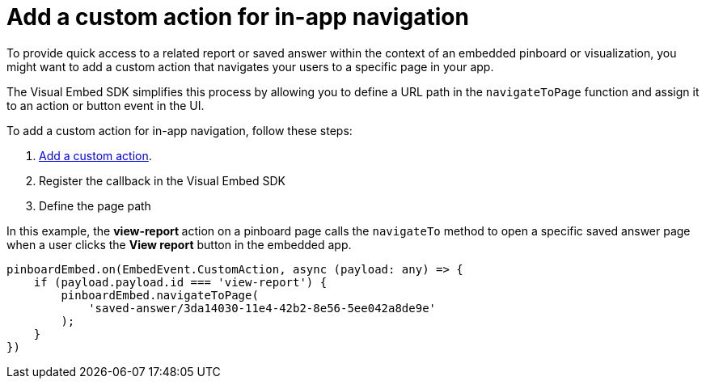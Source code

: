 = Add a custom action for in-app navigation

:page-title: Customize page navigation
:page-pageid: in-app-navigation
:page-description: Customized page navigation

To provide quick access to a related report or saved answer within the context of an embedded pinboard or visualization, you might want to add a custom action that navigates your users to a specific page in your app.  

The Visual Embed SDK simplifies this process by allowing you to define a URL path in the `navigateToPage` function and assign it to an action or button event in the UI.  

To add a custom action for in-app navigation, follow these steps:

. xref:custom-actions-callback.adoc[Add a custom action].
. Register the callback in the Visual Embed SDK
. Define the page path 
 
In this example, the **view-report ** action on a pinboard page calls the `navigateTo` method to open a specific saved answer page when a user clicks the **View report** button in the embedded app. 

[source,javascript]
----
pinboardEmbed.on(EmbedEvent.CustomAction, async (payload: any) => {
    if (payload.payload.id === 'view-report') {
        pinboardEmbed.navigateToPage(
            'saved-answer/3da14030-11e4-42b2-8e56-5ee042a8de9e'
        );
    }
})
----
